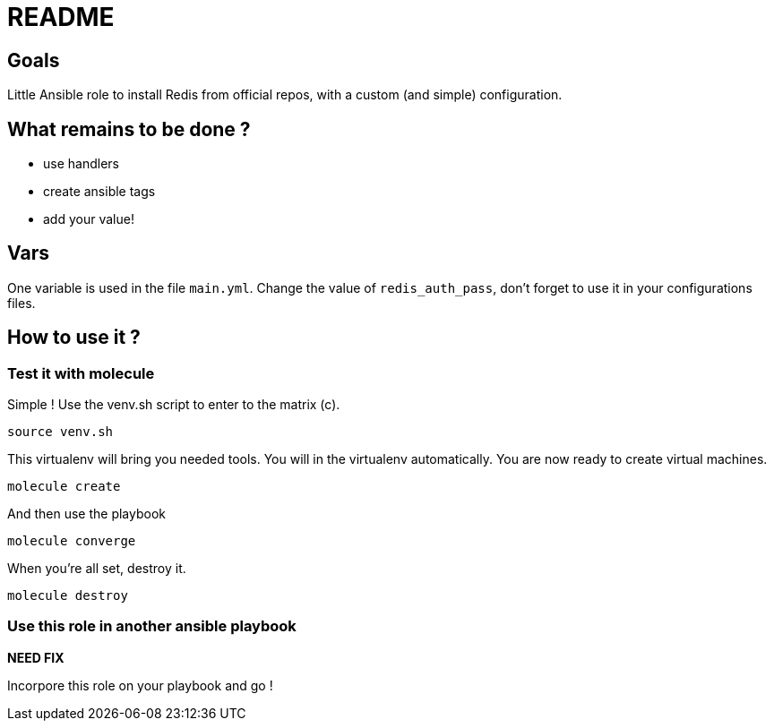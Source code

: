 = README

== Goals

Little Ansible role to install Redis from official repos, with a custom (and simple) configuration.

== What remains to be done ?

- use handlers
- create ansible tags
- add your value!

== Vars

One variable is used in the file `main.yml`. Change the value of `redis_auth_pass`, don't forget to use it in your configurations files.

== How to use it ?

=== Test it with molecule

Simple ! Use the venv.sh script to enter to the matrix (c).

```bash
source venv.sh
```

This virtualenv will bring you needed tools. You will in the virtualenv automatically. You are now ready to create virtual machines.

```bash
molecule create
```

And then use the playbook

```bash
molecule converge
```

When you're all set, destroy it.

```bash
molecule destroy
```

=== Use this role in another ansible playbook

*NEED FIX*

Incorpore this role on your playbook and go !

```bash

```

